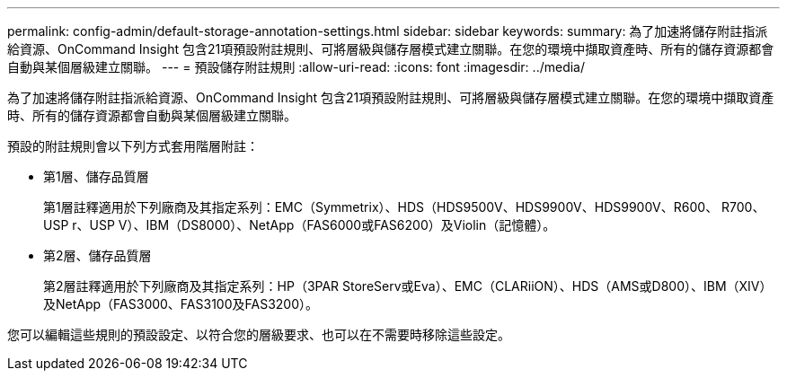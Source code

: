 ---
permalink: config-admin/default-storage-annotation-settings.html 
sidebar: sidebar 
keywords:  
summary: 為了加速將儲存附註指派給資源、OnCommand Insight 包含21項預設附註規則、可將層級與儲存層模式建立關聯。在您的環境中擷取資產時、所有的儲存資源都會自動與某個層級建立關聯。 
---
= 預設儲存附註規則
:allow-uri-read: 
:icons: font
:imagesdir: ../media/


[role="lead"]
為了加速將儲存附註指派給資源、OnCommand Insight 包含21項預設附註規則、可將層級與儲存層模式建立關聯。在您的環境中擷取資產時、所有的儲存資源都會自動與某個層級建立關聯。

預設的附註規則會以下列方式套用階層附註：

* 第1層、儲存品質層
+
第1層註釋適用於下列廠商及其指定系列：EMC（Symmetrix）、HDS（HDS9500V、HDS9900V、HDS9900V、R600、 R700、USP r、USP V）、IBM（DS8000）、NetApp（FAS6000或FAS6200）及Violin（記憶體）。

* 第2層、儲存品質層
+
第2層註釋適用於下列廠商及其指定系列：HP（3PAR StoreServ或Eva）、EMC（CLARiiON）、HDS（AMS或D800）、IBM（XIV）及NetApp（FAS3000、FAS3100及FAS3200）。



您可以編輯這些規則的預設設定、以符合您的層級要求、也可以在不需要時移除這些設定。
